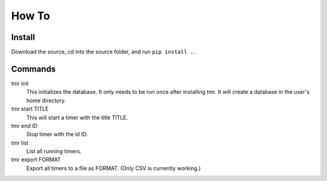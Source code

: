 How To
=======

Install
--------

Download the source, cd into the source folder, and run ``pip install .``.

Commands
----------

tmr init
    This initializes the database. It only needs to be run once after installing tmr. It will create a database in the user's home directory.

tmr start TITLE
    This will start a timer with the title TITLE.

tmr end ID
    Stop timer with the id ID.

tmr list
    List all running timers.

tmr export FORMAT
    Export all timers to a file as FORMAT. (Only CSV is currently working.)

